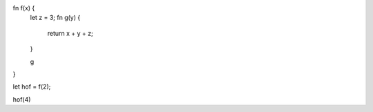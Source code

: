 fn f(x) {
    let z = 3;
    fn g(y) {
        return x + y + z;
    }
   
    g
}

let hof = f(2);

hof(4)